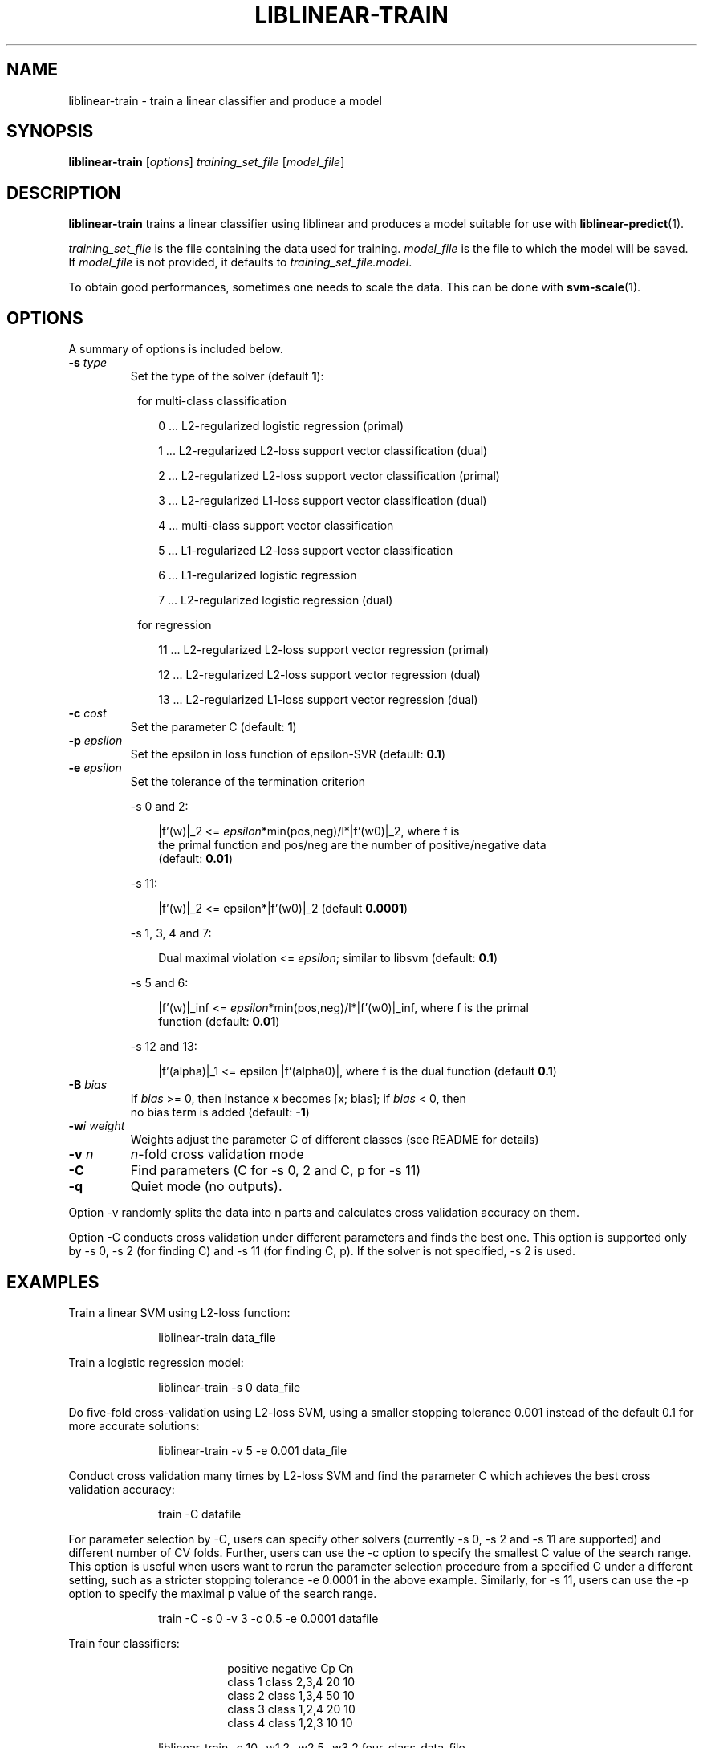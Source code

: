 \"                                      Hey, EMACS: -*- nroff -*-
.TH LIBLINEAR-TRAIN 1 "October 21, 2019"
.SH NAME
liblinear-train \- train a linear classifier and produce a model
.SH SYNOPSIS
.B liblinear-train
.RI [ options ] " training_set_file " [ model_file ] 
.br
.SH DESCRIPTION
\fBliblinear-train\fP trains a linear classifier using liblinear and produces a
model suitable for use with \fBliblinear-predict\fP(1).

\fItraining_set_file\fP is the file containing the data used for training.
\fImodel_file\fP is the file to which the model will be saved. If
\fImodel_file\fP is not provided, it defaults to \fItraining_set_file.model\fP.

To obtain good performances, sometimes one needs to scale the data. This can be
done with \fBsvm-scale\fP(1).
.SH OPTIONS
A summary of options is included below.
.TP
.B \-s \fItype\fP
Set the type of the solver (default \fB1\fP):
.sp
.RS 8
.nf
for multi-class classification
.fi
.RE
.sp
.RS 10
.nf
0 ... L2-regularized logistic regression (primal)
.sp
1 ... L2-regularized L2-loss support vector classification (dual)
.sp
2 ... L2-regularized L2-loss support vector classification (primal)
.sp
3 ... L2-regularized L1-loss support vector classification (dual)
.sp
4 ... multi-class support vector classification
.sp
5 ... L1-regularized L2-loss support vector classification
.sp
6 ... L1-regularized logistic regression
.sp
7 ... L2-regularized logistic regression (dual)
.sp
.fi
.RE
.RS 8
.nf
for regression
.fi
.RE
.sp
.RS 10
.nf
.sp
11 ... L2-regularized L2-loss support vector regression (primal)
.sp
12 ... L2-regularized L2-loss support vector regression (dual)
.sp
13 ... L2-regularized L1-loss support vector regression (dual)
.fi
.RE
.TP
.B \-c \fIcost\fP
Set the parameter C (default: \fB1\fP)
.TP
.B \-p \fIepsilon\fP
Set the epsilon in loss function of epsilon-SVR (default: \fB0.1\fP)
.TP
.B \-e \fIepsilon\fP
Set the tolerance of the termination criterion
.sp
\-s 0 and 2:
.RS 10
.nf
.sp
|f'(w)|_2 <= \fIepsilon\fP*min(pos,neg)/l*|f'(w0)|_2, where f is
the primal function and pos/neg are the number of positive/negative data
(default: \fB0.01\fP)
.fi
.RE
.IP
\-s 11:
.sp
.nf
.RS 10
|f'(w)|_2 <= epsilon*|f'(w0)|_2 (default \fB0.0001\fP)
.fi
.RE
.IP
\-s 1, 3, 4 and 7:
.sp
.nf
.RS 10
Dual maximal violation <= \fIepsilon\fP; similar to libsvm (default: \fB0.1\fP)
.fi
.RE
.IP
\-s 5 and 6:
.sp
.nf
.RS 10
|f'(w)|_inf <= \fIepsilon\fP*min(pos,neg)/l*|f'(w0)|_inf, where f is the primal
function (default: \fB0.01\fP)
.RE
.IP
\-s 12 and 13:
.sp
.nf
.RS 10
|f'(alpha)|_1 <= epsilon |f'(alpha0)|, where f is the dual function (default \fB0.1\fP)
.RE
.TP
.B \-B \fIbias\fP
If \fIbias\fP >= 0, then instance x becomes [x; bias]; if \fIbias\fP < 0, then
no bias term is added (default: \fB-1\fP)
.TP
.B \-w\fIi\fP \fIweight\fP
Weights adjust the parameter C of different classes (see README for details)
.TP
.B \-v \fIn\fP
\fIn\fP-fold cross validation mode
.TP
.B \-C
Find parameters (C for \-s 0, 2 and C, p for \-s 11)
.TP
.B \-q
Quiet mode (no outputs).
.fi
.RE
.sp
Option \-v randomly splits the data into n parts and calculates
cross validation accuracy on them.

Option \-C conducts cross validation under different parameters and finds
the best one. This option is supported only by \-s 0, \-s 2 (for finding C)
and \-s 11 (for finding C, p). If the solver is not specified, \-s 2 is used.
.SH EXAMPLES
.sp
Train a linear SVM using L2-loss function:
.sp
.RS 10
.nf
 liblinear-train data_file
.fi
.RE
.sp
Train a logistic regression model:
.sp
.RS 10
.nf
 liblinear-train \-s 0 data_file
.fi
.RE
.sp
Do five-fold cross-validation using L2-loss SVM, using a smaller stopping
tolerance 0.001 instead of the default 0.1 for more accurate solutions:
.sp
.RS 10
.nf
 liblinear-train \-v 5 \-e 0.001 data_file
.fi
.RE
.sp
Conduct cross validation many times by L2-loss SVM and find the parameter
C which achieves the best cross validation accuracy:
.sp
.RS 10
.nf
 train \-C datafile
.fi
.RE
.sp
For parameter selection by \-C, users can specify other
solvers (currently \-s 0, \-s 2 and \-s 11 are supported) and
different number of CV folds. Further, users can use
the \-c option to specify the smallest C value of the
search range. This option is useful when users want to
rerun the parameter selection procedure from a specified
C under a different setting, such as a stricter stopping
tolerance \-e 0.0001 in the above example. Similarly, for
\-s 11, users can use the \-p option to specify the
maximal p value of the search range.
.sp
.RS 10
.nf
 train \-C \-s 0 \-v 3 \-c 0.5 \-e 0.0001 datafile
.fi
.RE
.sp
Train four classifiers:
.RS 18
.sp
positive    negative        Cp  Cn
.br
class 1     class 2,3,4     20  10
.br
class 2     class 1,3,4     50  10
.br
class 3     class 1,2,4     20  10
.br
class 4     class 1,2,3     10  10
.RE
.sp
.RS 10
.nf
 liblinear-train \-c 10 \-w1 2 \-w2 5 \-w3 2 four_class_data_file
.fi
.RE
.sp
If there are only two classes, we train ONE model. The C values for the two
classes are 10 and 50:
.sp
.RS 10
.nf
 liblinear-train \-c 10 \-w3 1 \-w2 5 two_class_data_file
.fi
.RE
.sp
Output probability estimates (for logistic regression only) using
\fBliblinear-predict\fP(1):
.sp
.RS 10
.nf
 liblinear-predict \-b 1 test_file data_file.model output_file
.fi
.RE
.SH SEE ALSO
.BR liblinear-predict (1),
.BR svm-predict (1),
.BR svm-train (1),
.BR svm-scale (1)
.SH AUTHORS
liblinear-train was written by the LIBLINEAR authors at National Taiwan
university for the LIBLINEAR Project.
.PP
This manual page was written by Christian Kastner <ckk@debian.org>
for the Debian project (and may be used by others).
